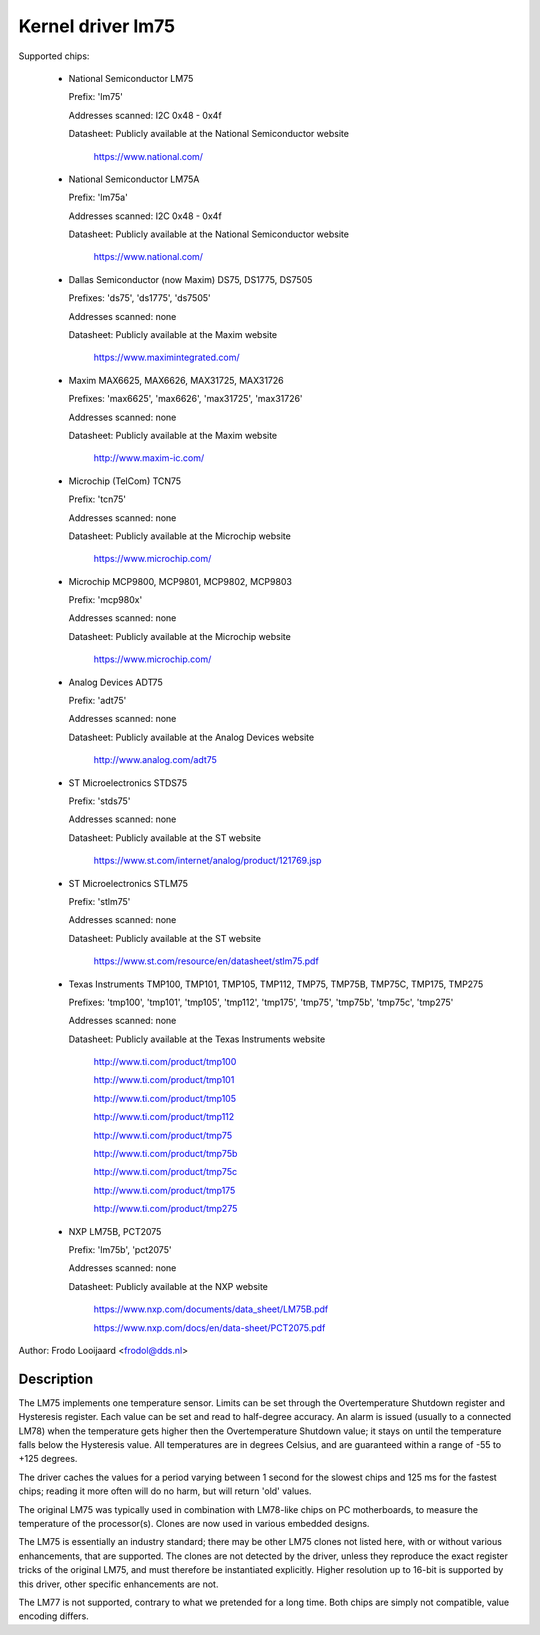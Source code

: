 Kernel driver lm75
==================

Supported chips:

  * National Semiconductor LM75

    Prefix: 'lm75'

    Addresses scanned: I2C 0x48 - 0x4f

    Datasheet: Publicly available at the National Semiconductor website

	       https://www.national.com/

  * National Semiconductor LM75A

    Prefix: 'lm75a'

    Addresses scanned: I2C 0x48 - 0x4f

    Datasheet: Publicly available at the National Semiconductor website

	       https://www.national.com/

  * Dallas Semiconductor (now Maxim) DS75, DS1775, DS7505

    Prefixes: 'ds75', 'ds1775', 'ds7505'

    Addresses scanned: none

    Datasheet: Publicly available at the Maxim website

	       https://www.maximintegrated.com/

  * Maxim MAX6625, MAX6626, MAX31725, MAX31726

    Prefixes: 'max6625', 'max6626', 'max31725', 'max31726'

    Addresses scanned: none

    Datasheet: Publicly available at the Maxim website

	       http://www.maxim-ic.com/

  * Microchip (TelCom) TCN75

    Prefix: 'tcn75'

    Addresses scanned: none

    Datasheet: Publicly available at the Microchip website

	       https://www.microchip.com/

  * Microchip MCP9800, MCP9801, MCP9802, MCP9803

    Prefix: 'mcp980x'

    Addresses scanned: none

    Datasheet: Publicly available at the Microchip website

	       https://www.microchip.com/

  * Analog Devices ADT75

    Prefix: 'adt75'

    Addresses scanned: none

    Datasheet: Publicly available at the Analog Devices website

	       http://www.analog.com/adt75

  * ST Microelectronics STDS75

    Prefix: 'stds75'

    Addresses scanned: none

    Datasheet: Publicly available at the ST website

	       https://www.st.com/internet/analog/product/121769.jsp

  * ST Microelectronics STLM75

    Prefix: 'stlm75'

    Addresses scanned: none

    Datasheet: Publicly available at the ST website

	       https://www.st.com/resource/en/datasheet/stlm75.pdf

  * Texas Instruments TMP100, TMP101, TMP105, TMP112, TMP75, TMP75B, TMP75C, TMP175, TMP275

    Prefixes: 'tmp100', 'tmp101', 'tmp105', 'tmp112', 'tmp175', 'tmp75', 'tmp75b', 'tmp75c', 'tmp275'

    Addresses scanned: none

    Datasheet: Publicly available at the Texas Instruments website

	       http://www.ti.com/product/tmp100

	       http://www.ti.com/product/tmp101

	       http://www.ti.com/product/tmp105

	       http://www.ti.com/product/tmp112

	       http://www.ti.com/product/tmp75

	       http://www.ti.com/product/tmp75b

	       http://www.ti.com/product/tmp75c

	       http://www.ti.com/product/tmp175

	       http://www.ti.com/product/tmp275

  * NXP LM75B, PCT2075

    Prefix: 'lm75b', 'pct2075'

    Addresses scanned: none

    Datasheet: Publicly available at the NXP website

	       https://www.nxp.com/documents/data_sheet/LM75B.pdf

               https://www.nxp.com/docs/en/data-sheet/PCT2075.pdf

Author: Frodo Looijaard <frodol@dds.nl>

Description
-----------

The LM75 implements one temperature sensor. Limits can be set through the
Overtemperature Shutdown register and Hysteresis register. Each value can be
set and read to half-degree accuracy.
An alarm is issued (usually to a connected LM78) when the temperature
gets higher then the Overtemperature Shutdown value; it stays on until
the temperature falls below the Hysteresis value.
All temperatures are in degrees Celsius, and are guaranteed within a
range of -55 to +125 degrees.

The driver caches the values for a period varying between 1 second for the
slowest chips and 125 ms for the fastest chips; reading it more often
will do no harm, but will return 'old' values.

The original LM75 was typically used in combination with LM78-like chips
on PC motherboards, to measure the temperature of the processor(s). Clones
are now used in various embedded designs.

The LM75 is essentially an industry standard; there may be other
LM75 clones not listed here, with or without various enhancements,
that are supported. The clones are not detected by the driver, unless
they reproduce the exact register tricks of the original LM75, and must
therefore be instantiated explicitly. Higher resolution up to 16-bit
is supported by this driver, other specific enhancements are not.

The LM77 is not supported, contrary to what we pretended for a long time.
Both chips are simply not compatible, value encoding differs.
